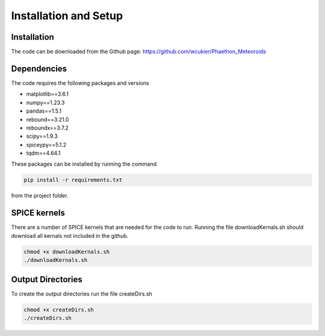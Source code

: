 Installation and Setup
======================

Installation
------------
The code can be downloaded from the Github page: https://github.com/wcukier/Phaethon_Meteoroids

Dependencies
------------

The code requires the following packages and versions

- matplotlib==3.6.1
- numpy==1.23.3
- pandas==1.5.1
- rebound==3.21.0
- reboundx==3.7.2
- scipy==1.9.3
- spiceypy==5.1.2
- tqdm==4.64.1

These packages can be installed by running the command

.. code-block:: bash

    pip install -r requirements.txt

from the project folder.

SPICE kernels
-------------
There are a number of SPICE kernels that are needed for the code to run.
Running the file downloadKernals.sh should download all kernals not included in the github.


.. code-block:: bash

    chmod +x downloadKernals.sh
    ./downloadKernals.sh


Output Directories
------------------
To create the output directories run the file createDirs.sh

.. code-block:: bash

    chmod +x createDirs.sh
    ./createDirs.sh